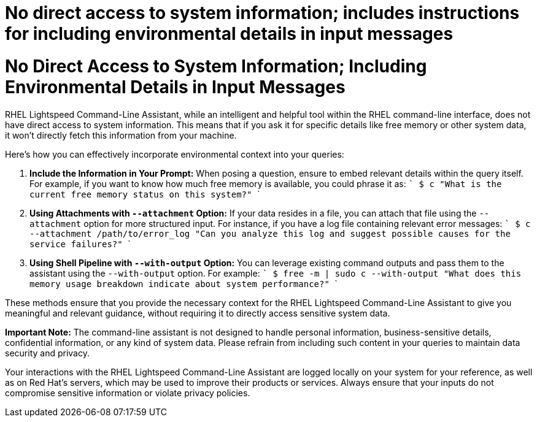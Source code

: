 #  No direct access to system information; includes instructions for including environmental details in input messages

= No Direct Access to System Information; Including Environmental Details in Input Messages

RHEL Lightspeed Command-Line Assistant, while an intelligent and helpful tool within the RHEL command-line interface, does not have direct access to system information. This means that if you ask it for specific details like free memory or other system data, it won't directly fetch this information from your machine. 

Here's how you can effectively incorporate environmental context into your queries:

1. **Include the Information in Your Prompt:**
   When posing a question, ensure to embed relevant details within the query itself. For example, if you want to know how much free memory is available, you could phrase it as:
   ```
   $ c "What is the current free memory status on this system?"
   ```

2. **Using Attachments with `--attachment` Option:**
   If your data resides in a file, you can attach that file using the `--attachment` option for more structured input. For instance, if you have a log file containing relevant error messages:
   ```
   $ c --attachment /path/to/error_log "Can you analyze this log and suggest possible causes for the service failures?"
   ```

3. **Using Shell Pipeline with `--with-output` Option:**
   You can leverage existing command outputs and pass them to the assistant using the `--with-output` option. For example:
   ```
   $ free -m | sudo c --with-output "What does this memory usage breakdown indicate about system performance?"
   ```

These methods ensure that you provide the necessary context for the RHEL Lightspeed Command-Line Assistant to give you meaningful and relevant guidance, without requiring it to directly access sensitive system data.

**Important Note:** The command-line assistant is not designed to handle personal information, business-sensitive details, confidential information, or any kind of system data. Please refrain from including such content in your queries to maintain data security and privacy. 

Your interactions with the RHEL Lightspeed Command-Line Assistant are logged locally on your system for your reference, as well as on Red Hat's servers, which may be used to improve their products or services. Always ensure that your inputs do not compromise sensitive information or violate privacy policies.